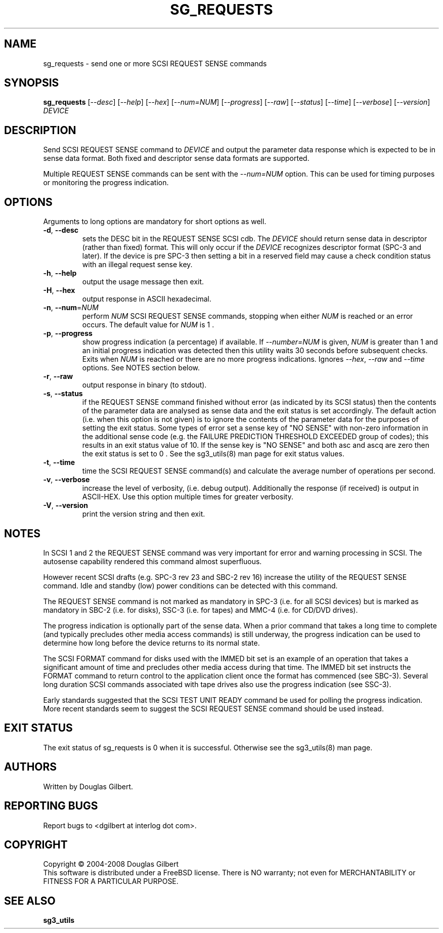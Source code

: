 .TH SG_REQUESTS "8" "March 2008" "sg3_utils\-1.26" SG3_UTILS
.SH NAME
sg_requests \- send one or more SCSI REQUEST SENSE commands
.SH SYNOPSIS
.B sg_requests
[\fI\-\-desc\fR] [\fI\-\-help\fR] [\fI\-\-hex\fR] [\fI\-\-num=NUM\fR]
[\fI\-\-progress\fR] [\fI\-\-raw\fR] [\fI\-\-status\fR] [\fI\-\-time\fR]
[\fI\-\-verbose\fR] [\fI\-\-version\fR] \fIDEVICE\fR
.SH DESCRIPTION
.\" Add any additional description here
.PP
Send SCSI REQUEST SENSE command to \fIDEVICE\fR and output the parameter
data response which is expected to be in sense data format. Both fixed
and descriptor sense data formats are supported.
.PP
Multiple REQUEST SENSE commands can be sent with the \fI\-\-num=NUM\fR
option. This can be used for timing purposes or monitoring the progress
indication.
.SH OPTIONS
Arguments to long options are mandatory for short options as well.
.TP
\fB\-d\fR, \fB\-\-desc\fR
sets the DESC bit in the REQUEST SENSE SCSI cdb. The \fIDEVICE\fR
should return sense data in descriptor (rather than fixed) format. This
will only occur if the \fIDEVICE\fR recognizes descriptor format (SPC\-3
and later). If the device is pre SPC\-3 then setting a bit in a reserved
field may cause a check condition status with an illegal request sense key.
.TP
\fB\-h\fR, \fB\-\-help\fR
output the usage message then exit.
.TP
\fB\-H\fR, \fB\-\-hex\fR
output response in ASCII hexadecimal.
.TP
\fB\-n\fR, \fB\-\-num\fR=\fINUM\fR
perform \fINUM\fR SCSI REQUEST SENSE commands, stopping when either \fINUM\fR
is reached or an error occurs. The default value for \fINUM\fR is 1 .
.TP
\fB\-p\fR, \fB\-\-progress\fR
show progress indication (a percentage) if available. If \fI\-\-number=NUM\fR
is given, \fINUM\fR is greater than 1 and an initial progress indication
was detected then this utility waits 30 seconds before subsequent checks.
Exits when \fINUM\fR is reached or there are no more progress indications.
Ignores \fI\-\-hex\fR, \fI\-\-raw\fR and \fI\-\-time\fR options. See
NOTES section below.
.TP
\fB\-r\fR, \fB\-\-raw\fR
output response in binary (to stdout).
.TP
\fB\-s\fR, \fB\-\-status\fR
if the REQUEST SENSE command finished without error (as indicated by its
SCSI status) then the contents of the parameter data are analysed as
sense data and the exit status is set accordingly. The default
action (i.e. when this option is not given) is to ignore the contents
of the parameter data for the purposes of setting the exit status.
Some types of error set a sense key of "NO SENSE" with non\-zero
information in the additional sense code (e.g. the FAILURE PREDICTION
THRESHOLD EXCEEDED group of codes); this results in an exit status
value of 10. If the sense key is "NO SENSE" and both asc and ascq are
zero then the exit status is set to 0 . See the sg3_utils(8) man page
for exit status values.
.TP
\fB\-t\fR, \fB\-\-time\fR
time the SCSI REQUEST SENSE command(s) and calculate the average number
of operations per second.
.TP
\fB\-v\fR, \fB\-\-verbose\fR
increase the level of verbosity, (i.e. debug output).
Additionally the response (if received) is output in ASCII\-HEX. Use
this option multiple times for greater verbosity.
.TP
\fB\-V\fR, \fB\-\-version\fR
print the version string and then exit.
.SH NOTES
In SCSI 1 and 2 the REQUEST SENSE command was very important for error
and warning processing in SCSI. The autosense capability rendered this
command almost superfluous.
.PP
However recent SCSI drafts (e.g. SPC\-3 rev 23 and SBC\-2 rev 16) increase
the utility of the REQUEST SENSE command. Idle and standby (low) power
conditions can be detected with this command.
.PP
The REQUEST SENSE command is not marked as mandatory in SPC\-3 (i.e. for
all SCSI devices) but is marked as mandatory in SBC\-2 (i.e. for disks),
SSC\-3 (i.e. for tapes) and MMC\-4 (i.e. for CD/DVD drives).
.PP
The progress indication is optionally part of the sense data. When a prior
command that takes a long time to complete (and typically precludes other
media access commands) is still underway, the progress indication can be used
to determine how long before the device returns to its normal state.
.PP
The SCSI FORMAT command for disks used with the IMMED bit set is an example
of an operation that takes a significant amount of time and precludes other
media access during that time. The IMMED bit set instructs the FORMAT command
to return control to the application client once the format has commenced (see
SBC-3). Several long duration SCSI commands associated with tape drives also
use the progress indication (see SSC-3).
.PP
Early standards suggested that the SCSI TEST UNIT READY command be used for
polling the progress indication. More recent standards seem to suggest
the SCSI REQUEST SENSE command should be used instead.
.SH EXIT STATUS
The exit status of sg_requests is 0 when it is successful. Otherwise see
the sg3_utils(8) man page.
.SH AUTHORS
Written by Douglas Gilbert.
.SH "REPORTING BUGS"
Report bugs to <dgilbert at interlog dot com>.
.SH COPYRIGHT
Copyright \(co 2004\-2008 Douglas Gilbert
.br
This software is distributed under a FreeBSD license. There is NO
warranty; not even for MERCHANTABILITY or FITNESS FOR A PARTICULAR PURPOSE.
.SH "SEE ALSO"
.B sg3_utils
